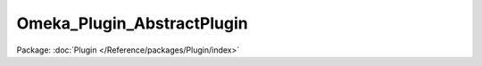 ---------------------------
Omeka_Plugin_AbstractPlugin
---------------------------

Package: :doc:`Plugin </Reference/packages/Plugin/index>`

.. php:class:: Omeka_Plugin_AbstractPlugin

    Abstract plugin class.

    Plugin authors may inherit from this class to aid in building their plugin framework.

    .. php:attr:: _db

        protected Omeka_Db

        Database object accessible to plugin authors.

    .. php:attr:: _hooks

        protected array

        Plugin hooks.

        In the child class plugin authors should set an array containing hook
        names as values and, optionally, callback names as keys. If a callback
        name is given, the child class should contain an identically named method.
        If no callback key is given, the child class should contain a
        corresponding hookCamelCased() method. E.g: the after_save_form_record
        filter should have a corresponding hookAfterSaveRecord() method.

        For example:
        <code>
        array('install',
        'uninstall',
        'doSomething' => 'after_save_item')
        </code>

    .. php:attr:: _filters

        protected array

        Plugin filters.

        In the child class plugin authors should set an array containing filter
        names as values and, optionally, callback names as keys. If a callback
        name is given, the child class should contain an identically named method.
        If no callback key is given, the child class should contain a
        corresponding filterCamelCased() method. E.g: the admin_navigation_main
        filter should have a corresponding filterAdminNavigationMain() method.

        For example:
        <code>
        array('admin_navigation_main',
        'public_navigation_main',
        'changeSomething' => 'display_option_site_title',
        'displayItemDublinCoreTitle' => array('Display', 'Item', 'Dublin Core',
        'Title'))
        </code>

    .. php:attr:: _options

        protected array

        Plugin options.

        Plugin authors should give an array containing option names as keys and
        their default values as values, if any.

        For example:
        <code>
        array('option_name1' => 'option_default_value1',
        'option_name2' => 'option_default_value2',
        'option_name3',
        'option_name4')
        </code>

    .. php:method:: __construct()

        Construct the plugin object.

        Sets the database object. Plugin authors must call parent::__construct()
        in the child class's constructor, if used.

    .. php:method:: setUp()

        Set up the plugin to hook into Omeka.

        Adds the plugin's hooks and filters. Plugin writers must call this method
        after instantiating their plugin class.

    .. php:method:: _installOptions()

        Set options with default values.

        Plugin authors may want to use this convenience method in their install
        hook callback.

    .. php:method:: _uninstallOptions()

        Delete all options.

        Plugin authors may want to use this convenience method in their uninstall
        hook callback.

    .. php:method:: _addHooks()

        Validate and add hooks.

    .. php:method:: _addFilters()

        Validate and add filters.

